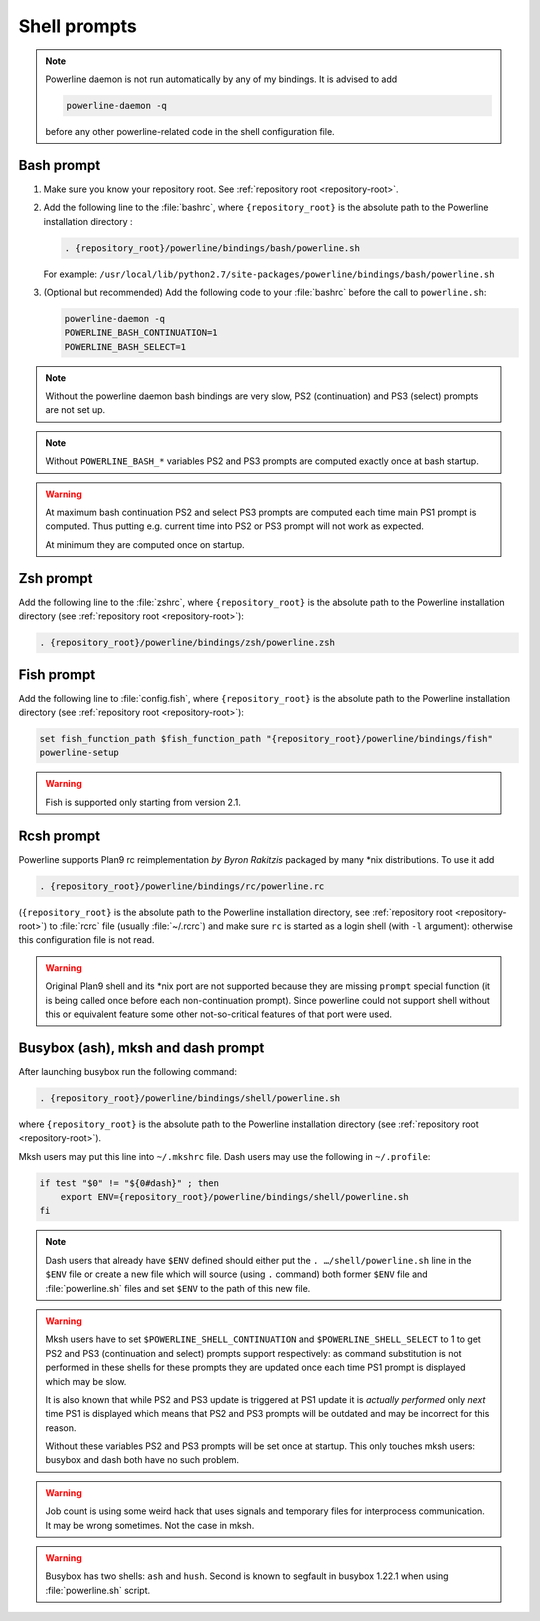.. _usage-shell:

*************
Shell prompts
*************

.. note::
    Powerline daemon is not run automatically by any of my bindings. It is
    advised to add

    .. code-block:: bash

        powerline-daemon -q

    before any other powerline-related code in the shell configuration file.

Bash prompt
===========

#. Make sure you know your repository root. See
   :ref:`repository root <repository-root>`.
#. Add the following line to the :file:`bashrc`, where ``{repository_root}``
   is the absolute path to the Powerline installation directory :

   .. code-block:: bash

      . {repository_root}/powerline/bindings/bash/powerline.sh

   For example:
   ``/usr/local/lib/python2.7/site-packages/powerline/bindings/bash/powerline.sh``

#. (Optional but recommended) Add the following code to your :file:`bashrc`
   before the call to ``powerline.sh``:

   .. code-block:: bash

      powerline-daemon -q
      POWERLINE_BASH_CONTINUATION=1
      POWERLINE_BASH_SELECT=1

.. note::
   Without the powerline daemon bash bindings are very slow, PS2
   (continuation) and PS3 (select) prompts are not set up.

.. note::
   Without ``POWERLINE_BASH_*`` variables PS2 and PS3 prompts are computed
   exactly once at bash startup.

.. warning::
    At maximum bash continuation PS2 and select PS3 prompts are computed each
    time main PS1 prompt is computed. Thus putting e.g. current time into PS2 or
    PS3 prompt will not work as expected.

    At minimum they are computed once on startup.

Zsh prompt
==========

Add the following line to the :file:`zshrc`, where ``{repository_root}`` is the
absolute path to the Powerline installation directory (see :ref:`repository root
<repository-root>`):

.. code-block:: bash

   . {repository_root}/powerline/bindings/zsh/powerline.zsh

Fish prompt
===========

Add the following line to :file:`config.fish`, where ``{repository_root}`` is
the absolute path to the Powerline installation directory (see :ref:`repository
root <repository-root>`):

.. code-block:: bash

   set fish_function_path $fish_function_path "{repository_root}/powerline/bindings/fish"
   powerline-setup

.. warning:: Fish is supported only starting from version 2.1.

Rcsh prompt
===========

Powerline supports Plan9 rc reimplementation *by Byron Rakitzis* packaged by
many \*nix distributions. To use it add

.. code-block:: bash

   . {repository_root}/powerline/bindings/rc/powerline.rc

(``{repository_root}`` is the absolute path to the Powerline installation
directory, see :ref:`repository root <repository-root>`) to :file:`rcrc` file
(usually :file:`~/.rcrc`) and make sure ``rc`` is started as a login shell (with
``-l`` argument): otherwise this configuration file is not read.

.. warning::
   Original Plan9 shell and its \*nix port are not supported because they are
   missing ``prompt`` special function (it is being called once before each
   non-continuation prompt). Since powerline could not support shell without
   this or equivalent feature some other not-so-critical features of that port
   were used.

Busybox (ash), mksh and dash prompt
=====================================

After launching busybox run the following command:

.. code-block:: bash

   . {repository_root}/powerline/bindings/shell/powerline.sh

where ``{repository_root}`` is the absolute path to the Powerline installation
directory (see :ref:`repository root <repository-root>`).

Mksh users may put this line into ``~/.mkshrc`` file. Dash users may use the
following in ``~/.profile``:

.. code-block:: bash

    if test "$0" != "${0#dash}" ; then
        export ENV={repository_root}/powerline/bindings/shell/powerline.sh
    fi

.. note::
    Dash users that already have ``$ENV`` defined should either put the ``.
    …/shell/powerline.sh`` line in the ``$ENV`` file or create a new file which
    will source (using ``.`` command) both former ``$ENV`` file and
    :file:`powerline.sh` files and set ``$ENV`` to the path of this new file.

.. warning::
    Mksh users have to set ``$POWERLINE_SHELL_CONTINUATION`` and
    ``$POWERLINE_SHELL_SELECT`` to 1 to get PS2 and PS3 (continuation and
    select) prompts support respectively: as command substitution is not
    performed in these shells for these prompts they are updated once each time
    PS1 prompt is displayed which may be slow.

    It is also known that while PS2 and PS3 update is triggered at PS1 update it
    is *actually performed* only *next* time PS1 is displayed which means that
    PS2 and PS3 prompts will be outdated and may be incorrect for this reason.

    Without these variables PS2 and PS3 prompts will be set once at startup.
    This only touches mksh users: busybox and dash both have no such problem.

.. warning::
    Job count is using some weird hack that uses signals and temporary files for
    interprocess communication. It may be wrong sometimes. Not the case in mksh.

.. warning::
    Busybox has two shells: ``ash`` and ``hush``. Second is known to segfault in
    busybox 1.22.1 when using :file:`powerline.sh` script.
